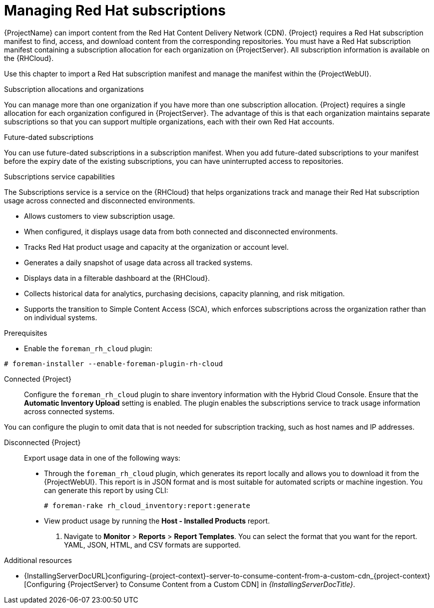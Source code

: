 [id="Managing_Red_Hat_Subscriptions_{context}"]
= Managing Red Hat subscriptions

{ProjectName} can import content from the Red{nbsp}Hat Content Delivery Network (CDN).
{Project} requires a Red{nbsp}Hat subscription manifest to find, access, and download content from the corresponding repositories.
You must have a Red{nbsp}Hat subscription manifest containing a subscription allocation for each organization on {ProjectServer}.
All subscription information is available on the {RHCloud}.

Use this chapter to import a Red{nbsp}Hat subscription manifest and manage the manifest within the {ProjectWebUI}.

.Subscription allocations and organizations
You can manage more than one organization if you have more than one subscription allocation.
{Project} requires a single allocation for each organization configured in {ProjectServer}.
The advantage of this is that each organization maintains separate subscriptions so that you can support multiple organizations, each with their own Red{nbsp}Hat accounts.

.Future-dated subscriptions
You can use future-dated subscriptions in a subscription manifest.
When you add future-dated subscriptions to your manifest before the expiry date of the existing subscriptions, you can have uninterrupted access to repositories.

.Subscriptions service capabilities
The Subscriptions service is a service on the {RHCloud} that helps organizations track and manage their Red{nbsp}Hat subscription usage across connected and disconnected environments. 

* Allows customers to view subscription usage.
* When configured, it displays usage data from both connected and disconnected environments.
* Tracks Red{nbsp}Hat product usage and capacity at the organization or account level.
* Generates a daily snapshot of usage data across all tracked systems.
* Displays data in a filterable dashboard at the {RHCloud}.
* Collects historical data for analytics, purchasing decisions, capacity planning, and risk mitigation.
* Supports the transition to Simple Content Access (SCA), which enforces subscriptions across the organization rather than on individual systems.

.Configuring your system to use the Subscriptions service
ifndef::satellite[]
.Prerequisites
* Enable the `foreman_rh_cloud` plugin:
[subs="nowrap" subs="+quotes,verbatim,attributes"]
----
# foreman-installer --enable-foreman-plugin-rh-cloud
----

Connected {Project}::
Configure the `foreman_rh_cloud` plugin to share inventory information with the Hybrid Cloud Console.
Ensure that the *Automatic Inventory Upload* setting is enabled.
The plugin enables the subscriptions service to track usage information across connected systems.
endif::[]

You can configure the plugin to omit data that is not needed for subscription tracking, such as host names and IP addresses.

Disconnected {Project}::
Export usage data in one of the following ways:

** Through the `foreman_rh_cloud` plugin, which generates its report locally and allows you to download it from the {ProjectWebUI}.  
This report is in JSON format and is most suitable for automated scripts or machine ingestion. 
You can generate this report by using CLI:
+
[options="nowrap" subs="+quotes,verbatim,attributes"]
----
# foreman-rake rh_cloud_inventory:report:generate
----

** View product usage by running the *Host - Installed Products* report. 
. Navigate to *Monitor* > *Reports* > *Report Templates*. 
You can select the format that you want for the report. 
YAML, JSON, HTML, and CSV formats are supported. 

ifndef::orcharhino[]
.Additional resources
ifndef::satellite[]
* {InstallingServerDocURL}configuring-{project-context}-server-to-consume-content-from-a-custom-cdn_{project-context}[Configuring {ProjectServer} to Consume Content from a Custom CDN] in _{InstallingServerDocTitle}_.
endif::[]
ifdef::satellite[]
* {InstallingServerDisconnectedDocURL}configuring-{project-context}-server-to-consume-content-from-a-custom-cdn_{project-context}[Configuring {ProjectServer} to Consume Content from a Custom CDN] in _{InstallingServerDisconnectedDocTitle}_.
* The Knowledgebase article https://access.redhat.com/solutions/7065718[How to register and subscribe a system offline to the Red Hat Customer Portal?] on the Red{nbsp}Hat Customer Portal.
endif::[]
endif::[]
